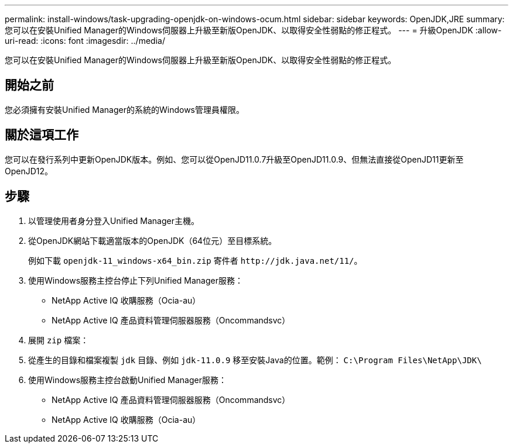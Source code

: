 ---
permalink: install-windows/task-upgrading-openjdk-on-windows-ocum.html 
sidebar: sidebar 
keywords: OpenJDK,JRE 
summary: 您可以在安裝Unified Manager的Windows伺服器上升級至新版OpenJDK、以取得安全性弱點的修正程式。 
---
= 升級OpenJDK
:allow-uri-read: 
:icons: font
:imagesdir: ../media/


[role="lead"]
您可以在安裝Unified Manager的Windows伺服器上升級至新版OpenJDK、以取得安全性弱點的修正程式。



== 開始之前

您必須擁有安裝Unified Manager的系統的Windows管理員權限。



== 關於這項工作

您可以在發行系列中更新OpenJDK版本。例如、您可以從OpenJD11.0.7升級至OpenJD11.0.9、但無法直接從OpenJD11更新至OpenJD12。



== 步驟

. 以管理使用者身分登入Unified Manager主機。
. 從OpenJDK網站下載適當版本的OpenJDK（64位元）至目標系統。
+
例如下載 `openjdk-11_windows-x64_bin.zip` 寄件者 `+http://jdk.java.net/11/+`。

. 使用Windows服務主控台停止下列Unified Manager服務：
+
** NetApp Active IQ 收購服務（Ocia-au）
** NetApp Active IQ 產品資料管理伺服器服務（Oncommandsvc）


. 展開 `zip` 檔案：
. 從產生的目錄和檔案複製 `jdk` 目錄、例如 `jdk-11.0.9` 移至安裝Java的位置。範例： `C:\Program Files\NetApp\JDK\`
. 使用Windows服務主控台啟動Unified Manager服務：
+
** NetApp Active IQ 產品資料管理伺服器服務（Oncommandsvc）
** NetApp Active IQ 收購服務（Ocia-au）



